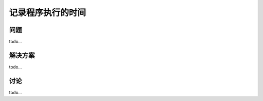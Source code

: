 ==============================
记录程序执行的时间
==============================

----------
问题
----------
todo...

----------
解决方案
----------
todo...

----------
讨论
----------
todo...